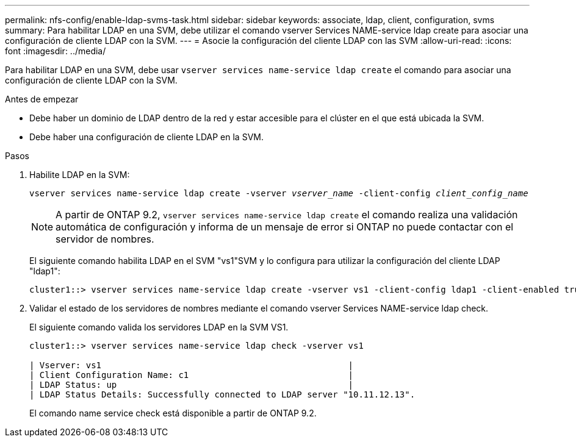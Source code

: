 ---
permalink: nfs-config/enable-ldap-svms-task.html 
sidebar: sidebar 
keywords: associate, ldap, client, configuration, svms 
summary: Para habilitar LDAP en una SVM, debe utilizar el comando vserver Services NAME-service ldap create para asociar una configuración de cliente LDAP con la SVM. 
---
= Asocie la configuración del cliente LDAP con las SVM
:allow-uri-read: 
:icons: font
:imagesdir: ../media/


[role="lead"]
Para habilitar LDAP en una SVM, debe usar `vserver services name-service ldap create` el comando para asociar una configuración de cliente LDAP con la SVM.

.Antes de empezar
* Debe haber un dominio de LDAP dentro de la red y estar accesible para el clúster en el que está ubicada la SVM.
* Debe haber una configuración de cliente LDAP en la SVM.


.Pasos
. Habilite LDAP en la SVM:
+
`vserver services name-service ldap create -vserver _vserver_name_ -client-config _client_config_name_`

+
[NOTE]
====
A partir de ONTAP 9.2, `vserver services name-service ldap create` el comando realiza una validación automática de configuración y informa de un mensaje de error si ONTAP no puede contactar con el servidor de nombres.

====
+
El siguiente comando habilita LDAP en el SVM "vs1"SVM y lo configura para utilizar la configuración del cliente LDAP "ldap1":

+
[listing]
----
cluster1::> vserver services name-service ldap create -vserver vs1 -client-config ldap1 -client-enabled true
----
. Validar el estado de los servidores de nombres mediante el comando vserver Services NAME-service ldap check.
+
El siguiente comando valida los servidores LDAP en la SVM VS1.

+
[listing]
----
cluster1::> vserver services name-service ldap check -vserver vs1

| Vserver: vs1                                                |
| Client Configuration Name: c1                               |
| LDAP Status: up                                             |
| LDAP Status Details: Successfully connected to LDAP server "10.11.12.13".                                              |
----
+
El comando name service check está disponible a partir de ONTAP 9.2.


